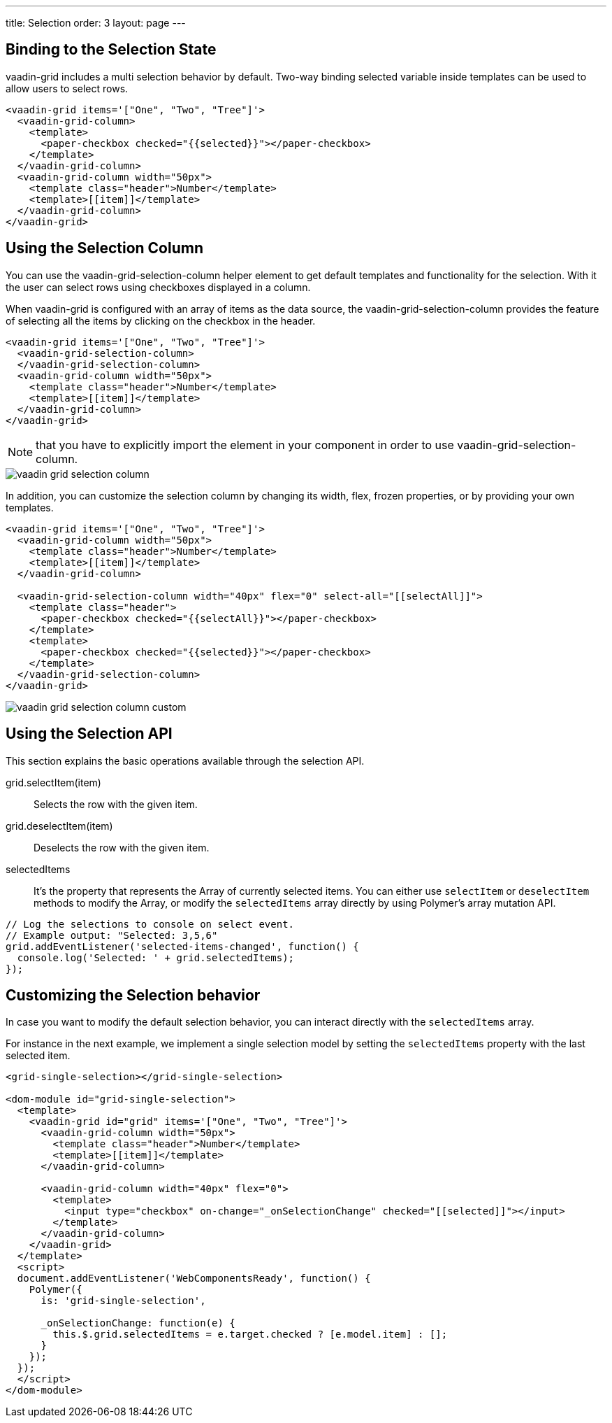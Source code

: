 ---
title: Selection
order: 3
layout: page
---

[[vaadin-grid.selection.binding]]
== Binding to the Selection State

[vaadinelement]#vaadin-grid# includes a multi selection behavior by default.
Two-way binding selected variable inside templates can be used to allow users to select rows.

[source,html]
----
<vaadin-grid items='["One", "Two", "Tree"]'>
  <vaadin-grid-column>
    <template>
      <paper-checkbox checked="{{selected}}"></paper-checkbox>
    </template>
  </vaadin-grid-column>
  <vaadin-grid-column width="50px">
    <template class="header">Number</template>
    <template>[[item]]</template>
  </vaadin-grid-column>
</vaadin-grid>
----

[[vaadin-grid.selection.column]]
== Using the Selection Column

You can use the [vaadinelement]#vaadin-grid-selection-column# helper element to get default templates and functionality for the selection. With it the user can select rows using checkboxes displayed in a column.

When [vaadinelement]#vaadin-grid# is configured with an array of items as the data source, the [vaadinelement]#vaadin-grid-selection-column# provides the feature of selecting all the items by clicking on the checkbox in the header.

[source,html]
----
<vaadin-grid items='["One", "Two", "Tree"]'>
  <vaadin-grid-selection-column>
  </vaadin-grid-selection-column>
  <vaadin-grid-column width="50px">
    <template class="header">Number</template>
    <template>[[item]]</template>
  </vaadin-grid-column>
</vaadin-grid>
----

NOTE: that you have to explicitly import the element in your component in order to use [vaadinelement]#vaadin-grid-selection-column#.

[[figure.vaadin-grid.selection.column]]
image::img/vaadin-grid-selection-column.png[]

In addition, you can customize the selection column by changing its width, flex, frozen properties, or by providing your own templates.

[source,html]
----
<vaadin-grid items='["One", "Two", "Tree"]'>
  <vaadin-grid-column width="50px">
    <template class="header">Number</template>
    <template>[[item]]</template>
  </vaadin-grid-column>

  <vaadin-grid-selection-column width="40px" flex="0" select-all="[[selectAll]]">
    <template class="header">
      <paper-checkbox checked="{{selectAll}}"></paper-checkbox>
    </template>
    <template>
      <paper-checkbox checked="{{selected}}"></paper-checkbox>
    </template>
  </vaadin-grid-selection-column>
</vaadin-grid>
----

[[figure.vaadin-grid.selection.column]]
image::img/vaadin-grid-selection-column-custom.png[]

[[vaadin-grid.selection.api]]
== Using the Selection API

This section explains the basic operations available through the selection API.

[methodname]#grid.selectItem(item)#::
  Selects the row with the given item.

[methodname]#grid.deselectItem(item)#::
  Deselects the row with the given item.

[propertyname]#selectedItems#::
  It's the property that represents the Array of currently selected items. You can either use `selectItem` or `deselectItem` methods to modify the Array, or modify the `selectedItems` array directly by using Polymer's array mutation API.

[source,javascript]
----
// Log the selections to console on select event.
// Example output: "Selected: 3,5,6"
grid.addEventListener('selected-items-changed', function() {
  console.log('Selected: ' + grid.selectedItems);
});
----

[[vaadin-grid.selection.selecteditems]]
== Customizing the Selection behavior

In case you want to modify the default selection behavior, you can interact directly with the `selectedItems` array.

For instance in the next example, we implement a single selection model by setting the `selectedItems` property with the last selected item.

[source,javascript]
----
<grid-single-selection></grid-single-selection>

<dom-module id="grid-single-selection">
  <template>
    <vaadin-grid id="grid" items='["One", "Two", "Tree"]'>
      <vaadin-grid-column width="50px">
        <template class="header">Number</template>
        <template>[[item]]</template>
      </vaadin-grid-column>

      <vaadin-grid-column width="40px" flex="0">
        <template>
          <input type="checkbox" on-change="_onSelectionChange" checked="[[selected]]"></input>
        </template>
      </vaadin-grid-column>
    </vaadin-grid>
  </template>
  <script>
  document.addEventListener('WebComponentsReady', function() {
    Polymer({
      is: 'grid-single-selection',

      _onSelectionChange: function(e) {
        this.$.grid.selectedItems = e.target.checked ? [e.model.item] : [];
      }
    });
  });
  </script>
</dom-module>
----
